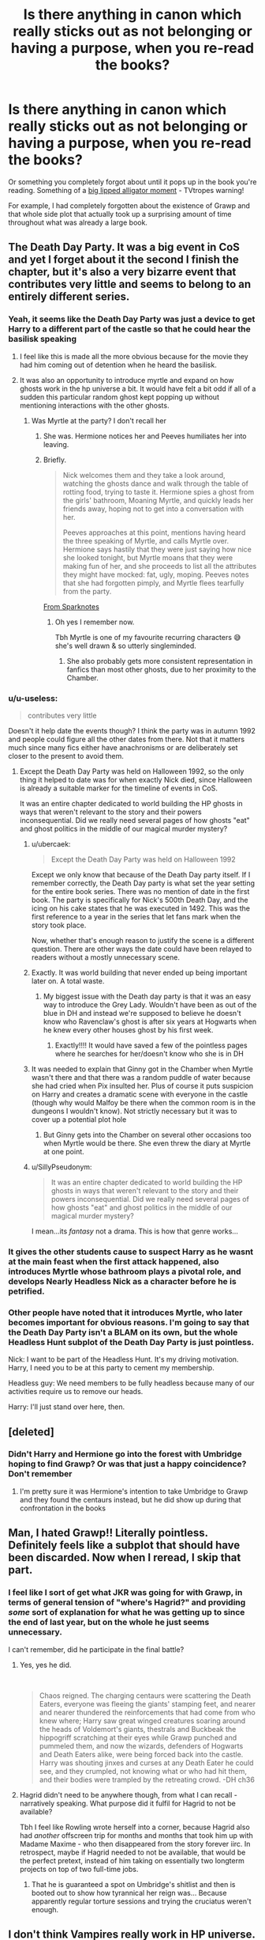 #+TITLE: Is there anything in canon which really sticks out as not belonging or having a purpose, when you re-read the books?

* Is there anything in canon which really sticks out as not belonging or having a purpose, when you re-read the books?
:PROPERTIES:
:Author: 360Saturn
:Score: 200
:DateUnix: 1604286815.0
:DateShort: 2020-Nov-02
:FlairText: Discussion
:END:
Or something you completely forgot about until it pops up in the book you're reading. Something of a [[https://tvtropes.org/pmwiki/pmwiki.php/Main/BigLippedAlligatorMoment][big lipped alligator moment]] - TVtropes warning!

For example, I had completely forgotten about the existence of Grawp and that whole side plot that actually took up a surprising amount of time throughout what was already a large book.


** The Death Day Party. It was a big event in CoS and yet I forget about it the second I finish the chapter, but it's also a very bizarre event that contributes very little and seems to belong to an entirely different series.
:PROPERTIES:
:Author: DasHokeyPokey
:Score: 216
:DateUnix: 1604301547.0
:DateShort: 2020-Nov-02
:END:

*** Yeah, it seems like the Death Day Party was just a device to get Harry to a different part of the castle so that he could hear the basilisk speaking
:PROPERTIES:
:Author: A2groundhog
:Score: 142
:DateUnix: 1604304373.0
:DateShort: 2020-Nov-02
:END:

**** I feel like this is made all the more obvious because for the movie they had him coming out of detention when he heard the basilisk.
:PROPERTIES:
:Author: Raesong
:Score: 98
:DateUnix: 1604309280.0
:DateShort: 2020-Nov-02
:END:


**** It was also an opportunity to introduce myrtle and expand on how ghosts work in the hp universe a bit. It would have felt a bit odd if all of a sudden this particular random ghost kept popping up without mentioning interactions with the other ghosts.
:PROPERTIES:
:Author: Trythenewpage
:Score: 72
:DateUnix: 1604321698.0
:DateShort: 2020-Nov-02
:END:

***** Was Myrtle at the party? I don't recall her
:PROPERTIES:
:Author: 360Saturn
:Score: 21
:DateUnix: 1604323913.0
:DateShort: 2020-Nov-02
:END:

****** She was. Hermione notices her and Peeves humiliates her into leaving.
:PROPERTIES:
:Author: ParanoidDrone
:Score: 43
:DateUnix: 1604324784.0
:DateShort: 2020-Nov-02
:END:


****** Briefly.

#+begin_quote
  Nick welcomes them and they take a look around, watching the ghosts dance and walk through the table of rotting food, trying to taste it. Hermione spies a ghost from the girls' bathroom, Moaning Myrtle, and quickly leads her friends away, hoping not to get into a conversation with her.

  Peeves approaches at this point, mentions having heard the three speaking of Myrtle, and calls Myrtle over. Hermione says hastily that they were just saying how nice she looked tonight, but Myrtle moans that they were making fun of her, and she proceeds to list all the attributes they might have mocked: fat, ugly, moping. Peeves notes that she had forgotten pimply, and Myrtle flees tearfully from the party. 
#+end_quote

[[https://www.sparknotes.com/lit/potter2/section8/][From Sparknotes]]
:PROPERTIES:
:Author: Trythenewpage
:Score: 25
:DateUnix: 1604324912.0
:DateShort: 2020-Nov-02
:END:

******* Oh yes I remember now.

Tbh Myrtle is one of my favourite recurring characters 😅 she's well drawn & so utterly singleminded.
:PROPERTIES:
:Author: 360Saturn
:Score: 13
:DateUnix: 1604325074.0
:DateShort: 2020-Nov-02
:END:

******** She also probably gets more consistent representation in fanfics than most other ghosts, due to her proximity to the Chamber.
:PROPERTIES:
:Author: sephlington
:Score: 1
:DateUnix: 1604768466.0
:DateShort: 2020-Nov-07
:END:


*** u/u-useless:
#+begin_quote
  contributes very little
#+end_quote

Doesn't it help date the events though? I think the party was in autumn 1992 and people could figure all the other dates from there. Not that it matters much since many fics either have anachronisms or are deliberately set closer to the present to avoid them.
:PROPERTIES:
:Author: u-useless
:Score: 27
:DateUnix: 1604314420.0
:DateShort: 2020-Nov-02
:END:

**** Except the Death Day Party was held on Halloween 1992, so the only thing it helped to date was for when exactly Nick died, since Halloween is already a suitable marker for the timeline of events in CoS.

It was an entire chapter dedicated to world building the HP ghosts in ways that weren't relevant to the story and their powers inconsequential. Did we really need several pages of how ghosts "eat" and ghost politics in the middle of our magical murder mystery?
:PROPERTIES:
:Author: DasHokeyPokey
:Score: 36
:DateUnix: 1604315634.0
:DateShort: 2020-Nov-02
:END:

***** u/ubercaek:
#+begin_quote
  Except the Death Day Party was held on Halloween 1992
#+end_quote

Except we only know that because of the Death Day party itself. If I remember correctly, the Death Day party is what set the year setting for the entire book series. There was no mention of date in the first book. The party is specifically for Nick's 500th Death Day, and the icing on his cake states that he was executed in 1492. This was the first reference to a year in the series that let fans mark when the story took place.

Now, whether that's enough reason to justify the scene is a different question. There are other ways the date could have been relayed to readers without a mostly unnecessary scene.
:PROPERTIES:
:Author: ubercaek
:Score: 18
:DateUnix: 1604326238.0
:DateShort: 2020-Nov-02
:END:


***** Exactly. It was world building that never ended up being important later on. A total waste.
:PROPERTIES:
:Author: writeronthemoon
:Score: 8
:DateUnix: 1604325493.0
:DateShort: 2020-Nov-02
:END:

****** My biggest issue with the Death day party is that it was an easy way to introduce the Grey Lady. Wouldn't have been as out of the blue in DH and instead we're supposed to believe he doesn't know who Ravenclaw's ghost is after six years at Hogwarts when he knew every other houses ghost by his first week.
:PROPERTIES:
:Author: RossoOro
:Score: 21
:DateUnix: 1604328299.0
:DateShort: 2020-Nov-02
:END:

******* Exactly!!!! It would have saved a few of the pointless pages where he searches for her/doesn't know who she is in DH
:PROPERTIES:
:Author: writeronthemoon
:Score: 4
:DateUnix: 1604334256.0
:DateShort: 2020-Nov-02
:END:


***** It was needed to explain that Ginny got in the Chamber when Myrtle wasn't there and that there was a random puddle of water because she had cried when Pix insulted her. Plus of course it puts suspicion on Harry and creates a dramatic scene with everyone in the castle (though why would Malfoy be there when the common room is in the dungeons I wouldn't know). Not strictly necessary but it was to cover up a potential plot hole
:PROPERTIES:
:Author: RossoOro
:Score: 21
:DateUnix: 1604317902.0
:DateShort: 2020-Nov-02
:END:

****** But Ginny gets into the Chamber on several other occasions too when Myrtle would be there. She even threw the diary at Myrtle at one point.
:PROPERTIES:
:Author: MissEvers
:Score: 11
:DateUnix: 1604323221.0
:DateShort: 2020-Nov-02
:END:


***** u/SillyPseudonym:
#+begin_quote
  It was an entire chapter dedicated to world building the HP ghosts in ways that weren't relevant to the story and their powers inconsequential. Did we really need several pages of how ghosts "eat" and ghost politics in the middle of our magical murder mystery?
#+end_quote

I mean...its /fantasy/ not a drama. This is how that genre works...
:PROPERTIES:
:Author: SillyPseudonym
:Score: 10
:DateUnix: 1604326991.0
:DateShort: 2020-Nov-02
:END:


*** It gives the other students cause to suspect Harry as he wasnt at the main feast when the first attack happened, also introduces Myrtle whose bathroom plays a pivotal role, and develops Nearly Headless Nick as a character before he is petrified.
:PROPERTIES:
:Author: geek_of_nature
:Score: 21
:DateUnix: 1604319171.0
:DateShort: 2020-Nov-02
:END:


*** Other people have noted that it introduces Myrtle, who later becomes important for obvious reasons. I'm going to say that the Death Day Party isn't a BLAM on its own, but the whole Headless Hunt subplot of the Death Day Party is just pointless.

Nick: I want to be part of the Headless Hunt. It's my driving motivation. Harry, I need you to be at this party to cement my membership.

Headless guy: We need members to be fully headless because many of our activities require us to remove our heads.

Harry: I'll just stand over here, then.
:PROPERTIES:
:Author: ForwardDiscussion
:Score: 8
:DateUnix: 1604330695.0
:DateShort: 2020-Nov-02
:END:


** [deleted]
:PROPERTIES:
:Score: 118
:DateUnix: 1604287339.0
:DateShort: 2020-Nov-02
:END:

*** Didn't Harry and Hermione go into the forest with Umbridge hoping to find Grawp? Or was that just a happy coincidence? Don't remember
:PROPERTIES:
:Author: Opening_Disaster6997
:Score: 4
:DateUnix: 1604367158.0
:DateShort: 2020-Nov-03
:END:

**** I'm pretty sure it was Hermione's intention to take Umbridge to Grawp and they found the centaurs instead, but he did show up during that confrontation in the books
:PROPERTIES:
:Author: dancortens
:Score: 2
:DateUnix: 1604385705.0
:DateShort: 2020-Nov-03
:END:


** Man, I hated Grawp!! Literally pointless. Definitely feels like a subplot that should have been discarded. Now when I reread, I skip that part.
:PROPERTIES:
:Author: writeronthemoon
:Score: 50
:DateUnix: 1604325418.0
:DateShort: 2020-Nov-02
:END:

*** I feel like I sort of get what JKR was going for with Grawp, in terms of general tension of "where's Hagrid?" and providing /some/ sort of explanation for what he was getting up to since the end of last year, but on the whole he just seems unnecessary.

I can't remember, did he participate in the final battle?
:PROPERTIES:
:Author: ParanoidDrone
:Score: 16
:DateUnix: 1604335239.0
:DateShort: 2020-Nov-02
:END:

**** Yes, yes he did.

​

#+begin_quote
  Chaos reigned. The charging centaurs were scattering the Death Eaters, everyone was fleeing the giants' stamping feet, and nearer and nearer thundered the reinforcements that had come from who knew where; Harry saw great winged creatures soaring around the heads of Voldemort's giants, thestrals and Buckbeak the hippogriff scratching at their eyes while Grawp punched and pummeled them, and now the wizards, defenders of Hogwarts and Death Eaters alike, were being forced back into the castle. Harry was shouting jinxes and curses at any Death Eater he could see, and they crumpled, not knowing what or who had hit them, and their bodies were trampled by the retreating crowd. -DH ch36
#+end_quote
:PROPERTIES:
:Author: Nyanmaru_San
:Score: 10
:DateUnix: 1604337070.0
:DateShort: 2020-Nov-02
:END:


**** Hagrid didn't need to be anywhere though, from what I can recall - narratively speaking. What purpose did it fulfil for Hagrid to not be available?

Tbh I feel like Rowling wrote herself into a corner, because Hagrid also had /another/ offscreen trip for months and months that took him up with Madame Maxime - who then disappeared from the story forever iirc. In retrospect, maybe if Hagrid needed to not be available, that would be the perfect pretext, instead of him taking on essentially two longterm projects on top of two full-time jobs.
:PROPERTIES:
:Author: 360Saturn
:Score: 3
:DateUnix: 1604355495.0
:DateShort: 2020-Nov-03
:END:

***** That he is guaranteed a spot on Umbridge's shitlist and then is booted out to show how tyrannical her reign was... Because apparently regular torture sessions and trying the cruciatus weren't enough.
:PROPERTIES:
:Author: Hellstrike
:Score: 5
:DateUnix: 1604363195.0
:DateShort: 2020-Nov-03
:END:


** I don't think Vampires really work in HP universe.
:PROPERTIES:
:Author: usernamesaretaken3
:Score: 73
:DateUnix: 1604313765.0
:DateShort: 2020-Nov-02
:END:

*** Why not?
:PROPERTIES:
:Author: MissEvers
:Score: 13
:DateUnix: 1604323275.0
:DateShort: 2020-Nov-02
:END:

**** For me it might be because it wasn't really explored in the books from what I remember. I don't think she explained the predator/prey relationship that vampires have, or how it's nuanced in the HP universe.

That being said, I think she could make it work if she really wanted to. She's made other gimmicky monsters work well, but we don't see it as much as we've seen werewolves and giants.

However, the wiki says that Rowling abstained from adding more about them because she didn't think she could add anything new, and she wanted to focus on British folklore rather than Eastern European.
:PROPERTIES:
:Author: TheLizardLord
:Score: 12
:DateUnix: 1604339906.0
:DateShort: 2020-Nov-02
:END:

***** I don't get this obsession with making all kinds of magical creatures elaborate rather than monstrous. Fanon ruins werewolves that way, when they become a social justice issue rather than the manifestation of primal fear and something which wipes out entire villages and plunders graveyards to feast on the recently buried.

HP could use a bit more diversity when it comes to opponents, there's little variety between Voldemort, Death Eaters and dementors. Vampires could be inhumanly fast and, since they are undead, immune to the killing curse. It's easy to make them an actual challenge to a wizard, and IMO that's much better than a Twilight reskin.
:PROPERTIES:
:Author: Hellstrike
:Score: 10
:DateUnix: 1604362820.0
:DateShort: 2020-Nov-03
:END:

****** To clarify, by nuanced I meant more like enriched in one way or another so the audience isn't reading the same thing over and over. She said she wanted to leave vampires out of the story because she didn't think she could add anything that hasn't been done before. Which I'm okay with because she did so much world building other than that.

I felt she had good diversity in opponents. Fluffy the three headed dog, the giant spiders, the basilisk, the literal ghost journal, merpeople, the riddle-giving Sphinx, boggarts, the Inferi, goblins, dragons, and sometimes even house elves.

On top of that, she gave us a million red herrings throughout the story that act like an opponent without actually being Voldemort.

Harry also faced social opposition, ie. Draco Malfoy, Rita Skeeter, and “Potter Stinks” badges.

I'd argue that the Ministry acted as an opponent as well, with their corruption and how often they were in opposition to Harry.

So could she have made vampires work? Probably. But she had so many other things going on that if she wasn't passionate about it then it's good she left them out. Vampires were just a random quirky thing she tossed in sometimes. As an effect, it felt like she was hinting at more than she ended up giving. This is why they stuck out to me.
:PROPERTIES:
:Author: TheLizardLord
:Score: 5
:DateUnix: 1604369593.0
:DateShort: 2020-Nov-03
:END:


****** They're a social justice issue in *canon*.

HP werewolves are 1990's AIDS patient analogues, nothing more. They're regular people who are discriminated against and viewed as inherently dangerous due to a disease they had no say in contracting.
:PROPERTIES:
:Author: datcatburd
:Score: 1
:DateUnix: 1605164666.0
:DateShort: 2020-Nov-12
:END:

******* They are a truly horrible analogue then since without fail they are dangerous monsters who cannot control themselves (including Lupin as seen in PoA). And other than Lupin, they collectively join magical Hitler to serve as his butchers. They are living biological weapons who go hunting for civilians...

If you want to say that's an AIDS analogue or analogous for the areas which are hit heavily by that disease, that's up to you, but I have a higher opinion of people who suffer from that disease.
:PROPERTIES:
:Author: Hellstrike
:Score: 1
:DateUnix: 1605222390.0
:DateShort: 2020-Nov-13
:END:

******** I have a higher opinion as well, but that fits *exactly* with the late 80's/early 90's view of AIDS victims as predatory gay men.
:PROPERTIES:
:Author: datcatburd
:Score: 1
:DateUnix: 1605241518.0
:DateShort: 2020-Nov-13
:END:


** While its a minor one in the grand scheme of things and potentially even just a joke from him. In the first chapter of Philosephers Stone Dumbledore remarks in response to Minerva's question about removing Harry's scar.

​

#+begin_quote
  “Even if I could, I wouldn't. Scars can come in handy. I have one myself above my left knee that is a perfect map of the London Underground." - Chapter 1, /The Boy Who Lived/.
#+end_quote

It just seems bizarre every time I see it or think about it. Why does he have a scar of the london underground? and why would he even find it useful with all the infinite ways he can get around without it?
:PROPERTIES:
:Author: RavenclawsSeeker
:Score: 20
:DateUnix: 1604333224.0
:DateShort: 2020-Nov-02
:END:

*** I think Dumbledore is a canon weirdo. JK was probably trying to establish his eccentricity

The first couple books were so gentle. It's a non-answer since Dumbledore doesn't want to answer the real reason and Harry's connection to Voldemort, I would think
:PROPERTIES:
:Author: flowerdough
:Score: 30
:DateUnix: 1604333705.0
:DateShort: 2020-Nov-02
:END:

**** You are probably right. It does seem like the kind of theing Dumbledore might just throw out there to change the focus of the subject.
:PROPERTIES:
:Author: RavenclawsSeeker
:Score: 5
:DateUnix: 1604335468.0
:DateShort: 2020-Nov-02
:END:


*** That is my favorite Dumbledore quote.
:PROPERTIES:
:Author: hiddendoorstepadept
:Score: 7
:DateUnix: 1604341242.0
:DateShort: 2020-Nov-02
:END:


** The Philosopher's Stone and the Flamels. The entire idea of immortal people who were so skilled at magic that they achieved what was previously thought impossible, made me think that Harry would develop an interest in it. Nicolas Flamel just /died/ before we ever met him, there was a huge opportunity to observe somebody who has lived centuries and seen the world change drastically, but such a cool concept went away as soon as they destroyed the stone.
:PROPERTIES:
:Author: Thiraeth
:Score: 57
:DateUnix: 1604316227.0
:DateShort: 2020-Nov-02
:END:

*** I've always thought this, and am always disappointed when I search for fics with flamel in them.
:PROPERTIES:
:Author: frostking104
:Score: 2
:DateUnix: 1604654530.0
:DateShort: 2020-Nov-06
:END:


** [deleted]
:PROPERTIES:
:Score: 46
:DateUnix: 1604310483.0
:DateShort: 2020-Nov-02
:END:

*** u/jazzjazzmine:
#+begin_quote
  The purpose of Mundungus Fletcher.
#+end_quote

I thought he was interesting enough by himself to justify his place over another random good guy. He was the only 'worldbuilding' Rowling ever bothered to do for the seedy side of wizarding britain.

I do wonder why it never came up again that Dumbledore seemed to have pressed him into the order and why they insisted on including him even after Dumbledore's death and after it was abundantly clear that Mundungus was neither reliable nor willing.
:PROPERTIES:
:Author: jazzjazzmine
:Score: 20
:DateUnix: 1604318447.0
:DateShort: 2020-Nov-02
:END:

**** He's the reason Harry and Durley were attacked by the Dementors (as he was unreliable and left his post, leaving Harry without a watch). And as he stole the locket from Grimmauld Place, he serves as the catalyst for Umbridge possessing the lockey and the plot of the trio breaking into the Ministry in DH.

I would love to know what Dumbledore had done to make Mundungus loyal to him. Presumably getting him out of a sticky situation to do with stolen goods.
:PROPERTIES:
:Author: Ballybrol
:Score: 8
:DateUnix: 1604321348.0
:DateShort: 2020-Nov-02
:END:

***** It was mid-August, Harry was under supervision and he clearly had no idea who Umbridge was (from DH). He thought that since Voldemort was keeping quiet, he would make no attempt on Harry. It's as simple as that. And, by 'that', I'm not excusing Dung for being a piece of shit in general.
:PROPERTIES:
:Author: I_love_DPs
:Score: 2
:DateUnix: 1604326499.0
:DateShort: 2020-Nov-02
:END:

****** Oh, not arguing that at all. Meant more for a writing standpoint, JKR needed someone who was dodgy and unreliable to move these plot lines alone. No one else in the order would have abandoned their post and left Harry vulnerable. And (hopefully) no one else would have ransacked the headquarters after Siruis died.
:PROPERTIES:
:Author: Ballybrol
:Score: 3
:DateUnix: 1604326773.0
:DateShort: 2020-Nov-02
:END:

******* I am not saying that Dung was not scum, I was just saying he was not evil. Even in the example with ransacking Grimauld Place... he just took stuff that people threw away (Sirius was not very fond of his family or Kreacher so he might as well had given his blessing).
:PROPERTIES:
:Author: I_love_DPs
:Score: 1
:DateUnix: 1604337862.0
:DateShort: 2020-Nov-02
:END:


*** u/mschuster91:
#+begin_quote
  Not even a mention in book seven when the trio infiltrated the Ministry itself. Hell, I don't think anyone was actually shown to be using shielded clothing at all.
#+end_quote

Said shielded clothing was supposed to be only useful against minor curses, doesn't make much sense when facing hardcore inner circle Death Eaters.

#+begin_quote
  I mean, if you look at the logic behind it, what if some Hogwarts students, or anyone, just so happened to have brother cores?
#+end_quote

Brother core wands are said to be extremely rare, with Fawkes only having given two feathers at all. Additionally, even if other wand cores have more potential to encounter a "brother"... it's extremely rare that they end up in a duel against each other. Dumbledore and Ollivander, possibly the most knowledgeable people in Wizarding Britain, could only speculate what happened on the graveyard.

#+begin_quote
  Er, what exactly did [Mundungus] do for the good, considering how much more we saw of him compared to, say, some of the other Order members such as Hestia Jones, Emmeline Vance, etc.?
#+end_quote

He's an eye and an ear in the "underground". Having worked at shoddy bars myself as a glorified beer dealer, the amount of information you can gather by simply being around shady people is interesting: what's the status regarding local crime gangs, what are the police doing, is anyone bragging about some shit they did, is there a new supply of drugs on the streets/has a good supply vanished... with the Order, they're likely to be interested in stuff such as dark artifacts being sought or sold or rumors about people vanishing.

#+begin_quote
  8: Time-Turners.
#+end_quote

Isn't it canon that these were destroyed in the Ministry battle by being in an infinite time loop?
:PROPERTIES:
:Author: mschuster91
:Score: 5
:DateUnix: 1604322970.0
:DateShort: 2020-Nov-02
:END:


*** If we take the whole "freely given blood is important" thing seriously, which isn't much of a stretch considering we've seen the other type of blood used before in the resurrection ritual, the blood tithe thing makes total sense. It's not about blocking access or injuring someone, it's that you now have freely given blood from whoever just broke into your place. Who knows what sort of crap you could get up to with that.
:PROPERTIES:
:Author: Brucaboy
:Score: 1
:DateUnix: 1604319652.0
:DateShort: 2020-Nov-02
:END:


*** omg voldemort and vanilla i love it!
:PROPERTIES:
:Author: lochanask
:Score: 1
:DateUnix: 1604322208.0
:DateShort: 2020-Nov-02
:END:


** The Knight Bus, between apparition, the floo network and portkeys it seems like a giant risk to the statute of secrecy.
:PROPERTIES:
:Author: timthomas299
:Score: 40
:DateUnix: 1604316133.0
:DateShort: 2020-Nov-02
:END:

*** Pointless high risk chaotic nonsense is a big part the wizarding worlds charm imo, and each book tries to introduce harry/the reader to it in different ways. The knight bus is a fun way to show how muggle technology gets interpreted by magic; Night is Knight, there's a shrunken head for a mirror dangle, there's whole ass chandeliers and beds. All of it works to endear us the wacky world of magic. (or it did for me at least.)
:PROPERTIES:
:Author: spare_eye
:Score: 57
:DateUnix: 1604319230.0
:DateShort: 2020-Nov-02
:END:

**** Yeah, if you've ever seen a steam engine depart a station, you'd know that even if the train is invisible (nevermind how that'd mess with routing), a cloud of steam randomly appearing would be very noticeable. Especially since it appears to appear out of thin air on a path following a railway track.
:PROPERTIES:
:Author: Hellstrike
:Score: 2
:DateUnix: 1604363315.0
:DateShort: 2020-Nov-03
:END:


*** In addition to what spare_eye said, the Knight Bus was created /for/ people like Harry, Hermione and young Snape, TMR, and Lily. It's purpose was to help stranded witches and wizards, which includes underage, muggle-raised people.
:PROPERTIES:
:Author: Ash_Lestrange
:Score: 38
:DateUnix: 1604328304.0
:DateShort: 2020-Nov-02
:END:


*** As far as the knight bus goes, I assumed it is for people who suck at apparition. You need a license to use apparition, so we can assume that some people never pass the test. It's also dangerous to use it, ie:splinching. You wouldn't want to apparate when you weren't feeling well, drunk, hung over, etc. It's also something you can only do if you are going somewhere you've been before, and you know you won't be seen just appearing out of nowhere. The knight bus is almost certainly charmed to be invisible to muggles, we can assume that because it goes through all kinds of muggles areas and is never noticed. The floo network will only take you to magical locations that are hooked up to a floo and have their grates open to travel. Floo powder is implied to be expensive. The knight bus makes perfect sense if you think of it like a muggle bus. It's there for the most vulnerable, yes kids, also the elderly, the poor, and people who don't have other options for whatever reason. It's one of the few ways wizard society seems to provide a service to the needy.
:PROPERTIES:
:Author: morelikecrappydisco
:Score: 25
:DateUnix: 1604330414.0
:DateShort: 2020-Nov-02
:END:

**** I feel a lot of criticism for the knight bus exists from people who grew up in areas where using public transportation is not the default method of travel.
:PROPERTIES:
:Author: radiofreiengels
:Score: 12
:DateUnix: 1604343282.0
:DateShort: 2020-Nov-02
:END:


*** Wizards don't give a shit about the Statute of Secrecy. They care that they're not discovered by muggles, but individually, they're irresponsible. That's why Mr. Weasley's department exists, and why the wizards have to send Obliviators everywhere even when they're perfectly capable of being discrete enough to not be noticed in the first place. These are the people who partied in the streets in broad daylight wearing robes and hats when Harry defeated Voldemort, and held the Quidditch World Cup by squatting on some random field somewhere and Obliviating any muggle that came close.
:PROPERTIES:
:Author: Robert_Barlow
:Score: 10
:DateUnix: 1604334872.0
:DateShort: 2020-Nov-02
:END:


** Not counting the Fantastic Beasts movies and Cursed Child, for which both answers would be "nearly all of it":

- Book 1: Quirrell trying to kill Harry during the Quidditch game sticks out as slightly out-of-character to me. Why did he do it? Why not just wait it out and stay beneath suspicion?
- Book 2: The Valentine. It's a short scene that serves no real purpose that I can think of.
- Book 3 and onwards: Any Divination classes past Trelawney's second prophecy.
- Book 4: The SPEW subplot. It does showcase one of Hermione's character flaws, but it never really gets the resolution it needs - and in my opinion it happens too late in the overall story. What I'd have liked to see is the SPEW thing happening in Year 2 as a subplot, with some form of resolution happening when Harry frees Dobby.
- Book 5: Agree with Grawp. Took up a lot of the book for not really having a long-term point.
- Book 6: Nothing really sticks out to me here.
- Book 7: There's a lot of them. Peter Pettigrew's death scene was an anti-climax for how much that life-debt was hyped up. Ron opening the Chamber of Secrets by imitating Parseltongue, which felt like an ass-pull in order to not need Harry for the basilisk-fang collecting. Half of the camping trip and loads of Dumbledore backstory that doesn't really have much bearing on the plot. Albus Severus Potter.
:PROPERTIES:
:Author: PsiGuy60
:Score: 27
:DateUnix: 1604326184.0
:DateShort: 2020-Nov-02
:END:

*** u/TheLetterJ0:
#+begin_quote

  - Book 1: Quirrell trying to kill Harry during the Quidditch game sticks out as slightly out-of-character to me. Why did he do it? Why not just wait it out and stay beneath suspicion?
#+end_quote

I think that scene stands out more for the way jinxes work in it, which is completely unlike any other spell anywhere in the series.
:PROPERTIES:
:Author: TheLetterJ0
:Score: 22
:DateUnix: 1604330717.0
:DateShort: 2020-Nov-02
:END:


*** - It was a rare moment where Harry was almost completely unprotected. I don't think it it's ooc at all that Voldemort took advantage of the opportunity

- If I'm not mistaken, it leads to Harry rushing from the room and dropping the diary in front of Ginny. She needed to retrieve it in order to progress the plot.

- There aren't that many, but of those I remember: Harry has a dream of Voldemort in one of them, which plays a major part in the OotP slander. JKR also uses Trelawney to nod at the horcrux.

- SPEW/the entire HG, house elves subplot's overall purpose was reacquainting Harry and Dobby for the Gillyweed and the RoR. I do agree there were better ways to get that done, though. Mainly F/G, SB, or the map.
:PROPERTIES:
:Author: Ash_Lestrange
:Score: 12
:DateUnix: 1604327904.0
:DateShort: 2020-Nov-02
:END:

**** u/ForwardDiscussion:
#+begin_quote
  If I'm not mistaken, it leads to Harry rushing from the room and dropping the diary in front of Ginny. She needed to retrieve it in order to progress the plot.
#+end_quote

It also more explicitly establishes Ginny as a romantic interest for Harry, which might have sailed over the heads of younger children reading (and/or Harmony shippers).

#+begin_quote
  SPEW/the entire HG, house elves subplot's overall purpose was reacquainting Harry and Dobby for the Gillyweed and the RoR. I do agree there were better ways to get that done, though. Mainly F/G, SB, or the map.
#+end_quote

I also think that it was meant to show why hanging out with Hermione without Ron wasn't as fun for Harry.
:PROPERTIES:
:Author: ForwardDiscussion
:Score: 11
:DateUnix: 1604330983.0
:DateShort: 2020-Nov-02
:END:


**** The simplest solution for the Gillyweed was Barty Jr's plan /in story/ (which was also used in the movie) of having Neville give it to Harry.

Come to think of it, the movies gave Neville the part of finding the RoR too, although Fred and George would have been a better fit.
:PROPERTIES:
:Author: TheWhiteSquirrel
:Score: 7
:DateUnix: 1604330507.0
:DateShort: 2020-Nov-02
:END:

***** u/Ash_Lestrange:
#+begin_quote
  The simplest solution for the Gillyweed was Barty Jr's plan in story (which was also used in the movie) of having Neville give it to Harry.
#+end_quote

Yes, but why would GoF Harry ask Neville for anything? BCJ recognized this flaw in his plan, which is why he spoke of Harry and Gillyweed to McGonagall in front of Dobby.

#+begin_quote
  the movies gave Neville the part of finding the RoR too
#+end_quote

And it made no sense lol.
:PROPERTIES:
:Author: Ash_Lestrange
:Score: 10
:DateUnix: 1604330932.0
:DateShort: 2020-Nov-02
:END:


** I haven't eaten in nearly 400 years - Nearly headless Nick

14 months later "500th deathday"

Did someone A.K. a cake for his 100th?
:PROPERTIES:
:Author: ThatsMRfatguy
:Score: 9
:DateUnix: 1604335523.0
:DateShort: 2020-Nov-02
:END:

*** Explains why it's been 400 years. Who can muster up that much hatred for a cake?
:PROPERTIES:
:Author: VirulentVoid
:Score: 9
:DateUnix: 1604337230.0
:DateShort: 2020-Nov-02
:END:


** Honestly, most things in each book are completely redundant. Did the whole "House Competition" thing or really even the houses themselves ever actually amount to anything but window dressing?
:PROPERTIES:
:Author: Apache287
:Score: 6
:DateUnix: 1604353230.0
:DateShort: 2020-Nov-03
:END:

*** They're just there to easily tag characters as protagonists, antagonists, or background fluff.
:PROPERTIES:
:Author: datcatburd
:Score: 2
:DateUnix: 1605164869.0
:DateShort: 2020-Nov-12
:END:


** Quirrel and Snape apparently using Wandless Magic in Book 1, which then never reappear in later books.

The Ministry of Magic Cars and their purpose in a world of Knight Bus's, Portkeys, Floo's and Apparition

Harry's Accidental Magic which appeared very similar to abilities we saw later as 'Inherent' or 'long learned'
:PROPERTIES:
:Author: KidCoheed
:Score: 7
:DateUnix: 1604360921.0
:DateShort: 2020-Nov-03
:END:


** The Deathly Hallows. They're utterly pointless and it and the camping trip took up too much of the Deathly Hallows.
:PROPERTIES:
:Score: 43
:DateUnix: 1604304102.0
:DateShort: 2020-Nov-02
:END:

*** Idk I kind of like the deathly hallows, I just wish they had been introduced earlier
:PROPERTIES:
:Author: MaelstromRH
:Score: 54
:DateUnix: 1604310345.0
:DateShort: 2020-Nov-02
:END:

**** Me too. But it would be nice if they had actual purpose. Instead they are just a wannabe plotdevice without any real bearing on the plot.
:PROPERTIES:
:Author: RexCaldoran
:Score: 32
:DateUnix: 1604316438.0
:DateShort: 2020-Nov-02
:END:

***** Maybe by book 7 Rowling saw how big the franchise had become and knew there'd be space to write more stories, and the deathly hallows are just there to tease Dumbledore's backstory and give us prequels in the form of FB
:PROPERTIES:
:Author: SoundsOfTheWild
:Score: 10
:DateUnix: 1604322264.0
:DateShort: 2020-Nov-02
:END:

****** Maybe... Or maybe she planned at some point to actually write the Needle the Bard fairy tales to publish them. Kinda like the quidditch and the magical creatures book that they published.
:PROPERTIES:
:Author: RexCaldoran
:Score: 12
:DateUnix: 1604323073.0
:DateShort: 2020-Nov-02
:END:

******* Am I being wooshed?
:PROPERTIES:
:Author: Hookton
:Score: 6
:DateUnix: 1604324950.0
:DateShort: 2020-Nov-02
:END:

******** Why would you?
:PROPERTIES:
:Author: VulpineKitsune
:Score: 1
:DateUnix: 1604351330.0
:DateShort: 2020-Nov-03
:END:

********* Because she did publish the tales of beedle the bard and I'm not sure if this person's joking and I'm being dumb.
:PROPERTIES:
:Author: Hookton
:Score: 6
:DateUnix: 1604354328.0
:DateShort: 2020-Nov-03
:END:


**** I don't like the hallows, and a good bit of it is because they reinterpret a lot of the nature of magical artifacts while not getting nearly enough explanation. They also seem like a huge retcon in many ways.

Horcruxes were explicitly introduced late, but the concepts and some of the rules governing them were implicitly introduced in Chamber of Secrets, which made their introduction in Half Blood Prince to be relatively smooth. The reader could easily feel, 'oh yeah that all makes perfect sense.'

Whereas with the Hallows, they weren't even implicitly introduced, so they were a huge smack upside the face to the reader when they were introduced almost halfway through the last book in the series. Especially because they ended up being a huge plot device that in many ways decided the end of the series.

The Hallows are not a terrible idea, and there are ways they can fit into canon, but the way they were handled felt like they were shoved-in last minute for plot reasons and the necessary changes they brought to the readers' understanding of magic never got a chance to settle before the series ended.
:PROPERTIES:
:Author: LittleDinghy
:Score: 26
:DateUnix: 1604328848.0
:DateShort: 2020-Nov-02
:END:

***** I feel like we do have to give the Hallows /some/ credit in that they all made an appearance at some point or another before the reveal that they were, in fact, Hallows. Harry's cloak and Dumbledore's wand, of course, have been there since the first book, and we saw Gaunt's ring (or the stone in it, same difference) in book 6, I think.

Also, I can't remember for sure, but I feel like it was mentioned somewhere in the books that the magic in an invisibility cloak tends to wear off after a while, whereas Harry's is literally an heirloom, which would have been a hint that there was something special about it.
:PROPERTIES:
:Author: ParanoidDrone
:Score: 11
:DateUnix: 1604335626.0
:DateShort: 2020-Nov-02
:END:

****** In OotP I think there was an indirect reference to Harry's invisibility cloak being unusual, and Dumbledore made an offhand indirect reference to the Gaunt ring being special in one line in HBP, but there was no hint of Dumbledore's wand being anything special at all.

But there was no indication that Harry's cloak would be somehow more special than say, Godric Gryffindor's sword, which was another very powerful magical artifact. Or the Sorting Hat.
:PROPERTIES:
:Author: LittleDinghy
:Score: 9
:DateUnix: 1604336742.0
:DateShort: 2020-Nov-02
:END:

******* Especially because Harry's cloak doesn't help him hide from Dumbledore or Moody, which is fine if it's just a really neat cloak, but a bit lame when it's supposed to be One of the Deathly Hallows!!!1!!one!!
:PROPERTIES:
:Author: robobreasts
:Score: 11
:DateUnix: 1604341084.0
:DateShort: 2020-Nov-02
:END:


****** I'm pretty sure that the Fantastic Beasts book mentioned that invisibility cloaks made out of demiguise hair wear off, but I don't recall any mention in the main books before Deathly Hallows. I could be wrong though.
:PROPERTIES:
:Author: TheLetterJ0
:Score: 2
:DateUnix: 1604364006.0
:DateShort: 2020-Nov-03
:END:


*** I like the idea of the deathly hallows but yeah they should have been introduced earlier and the whole sub plot confuses me. Like I know Harry got the invisibility cloak in the first book,, but idk maybe if molly told the kids and Harry the deathly hallows story earlier on in the first few books and Harry dismissed it only for it to turn up later - that would have been cool.

The powers of the tool imho are very poorly expressed. Fanfiction gives the whole thing so much more credibility. Like I mentioned in an older post some time ago, it's quite sad that the powers of the cloak were not expanded upwards upon. Its said to be able to shield you from death, which could be interesting in practice. The only unique attributes of the cloak is that it can't be summoned and it doesn't fade, which seems very underwhelming for a famous, revered and powerful artifact :/
:PROPERTIES:
:Author: browtfiwasboredokai
:Score: 9
:DateUnix: 1604332725.0
:DateShort: 2020-Nov-02
:END:

**** or like in the third book hermione could have had to do an essay on muggle fairy tales vs wizarding fairy tales for muggle studies and it could have naturally come up there with Ron knowing about the deathly hallows and hermione about a similar aesop fable
:PROPERTIES:
:Author: capitolsara
:Score: 4
:DateUnix: 1604345346.0
:DateShort: 2020-Nov-02
:END:


*** Totally with you on the stupid camping! It took up waaaaaay too much time that could have been spent on...idk, maybe THE battle for wizarding Britain?
:PROPERTIES:
:Author: writeronthemoon
:Score: 9
:DateUnix: 1604325748.0
:DateShort: 2020-Nov-02
:END:

**** And it makes no sense. The trio could just walk into a tesco in Leeds or Belfast. There are considerably more food stores in the UK than magical people, nevermind Voldemort's minions. They might keep an eye on London, but what are the odds that Death Eaters are watching a random place in Northern Ireland?

And it's not only food either. They could quite easily rent some place (magic makes acquiring money easy) and use the Fidelius on it rather than use some enchanted tent.
:PROPERTIES:
:Author: Hellstrike
:Score: 7
:DateUnix: 1604363073.0
:DateShort: 2020-Nov-03
:END:

***** Right? Like wtf...adding in some Muggle conveniences in this instance would have been good! Just very briefly...it wouldn't have ruined the magic, it would have helped Hermione and Harry not look stupid (Ron doesn't know the Muggle world conveniences so he doesn't end up looking stupid). Like...what better place to hide from wizarding Britain than Muggle Britain?

Obviously they don't want to risk Muggle but, briefly to buy some food and tents etc. or AirBnB for one night...why not?
:PROPERTIES:
:Author: writeronthemoon
:Score: 5
:DateUnix: 1604368685.0
:DateShort: 2020-Nov-03
:END:

****** u/Hellstrike:
#+begin_quote
  what better place to hide from wizarding Britain than Muggle Britain?
#+end_quote

Magical France. If Voldemort comes over, that's not only a casus Belli but most likely will trigger a network of defensive agreements. Voldemort might be magically powerful, but I doubt that he could stand up against an international coalition when it took 4 skilled people to roughly match him.
:PROPERTIES:
:Author: Hellstrike
:Score: 7
:DateUnix: 1604389153.0
:DateShort: 2020-Nov-03
:END:

******* I haven't read about this, can you say more?
:PROPERTIES:
:Author: writeronthemoon
:Score: 1
:DateUnix: 1604424283.0
:DateShort: 2020-Nov-03
:END:

******** There is no canon evidence per se, but Voldemort going to France, even if just in pursuit of Harry, is the de-facto leader of a foreign nation invading. Which would trigger any defensive treaties France might have (magical Nato/Entente eequivalent ) .
:PROPERTIES:
:Author: Hellstrike
:Score: 2
:DateUnix: 1604431518.0
:DateShort: 2020-Nov-03
:END:

********* This would be an awesome fanfic!
:PROPERTIES:
:Author: writeronthemoon
:Score: 1
:DateUnix: 1604433183.0
:DateShort: 2020-Nov-03
:END:


***** There is a possibility that, with the Ministry under Voldemort's control, the muggle government would also be unprotected. Harry might be a wanted man in the muggle world too.
:PROPERTIES:
:Author: rohan62442
:Score: 1
:DateUnix: 1604553807.0
:DateShort: 2020-Nov-05
:END:

****** And three waves of the wand make him look like Malfoy. Or simply dyeing his hair the Muggle way.
:PROPERTIES:
:Author: Hellstrike
:Score: 1
:DateUnix: 1604568921.0
:DateShort: 2020-Nov-05
:END:


*** The purpose of the Deathly Hallows is to highlight Harry's moral superiority. He used the Invisibility Cloak for practical reasons and not for academic ones, he use the Resurrection Stone to get encouragement for his death walk instead of bothering the dead, he used the elder wand to fix his own (and later to keep it from ever being stolen again) instead of winning duels.
:PROPERTIES:
:Author: I_love_DPs
:Score: 5
:DateUnix: 1604326248.0
:DateShort: 2020-Nov-02
:END:

**** These are good points, but by book 7 we already know Harry is morally superior. Though it was highly enjoyable to have him snap the Elder wand at the end.
:PROPERTIES:
:Score: 2
:DateUnix: 1604419490.0
:DateShort: 2020-Nov-03
:END:

***** He doesn't. He puts it back in the white tomb. In the books at least.
:PROPERTIES:
:Author: I_love_DPs
:Score: 2
:DateUnix: 1604419887.0
:DateShort: 2020-Nov-03
:END:


** Sometimes I think that J.K stands for just kidding
:PROPERTIES:
:Author: japprentice
:Score: 9
:DateUnix: 1604325510.0
:DateShort: 2020-Nov-02
:END:


** The night after Harry was sorted, he had a dream that he was wearing professor Quarles turban that told him to switch to slitherin. When Harry woke up, he didn't remember the dream, so what was the point?
:PROPERTIES:
:Author: Blumongroip
:Score: 19
:DateUnix: 1604324533.0
:DateShort: 2020-Nov-02
:END:

*** It kinda hints at his connection with Voldemort, at least to the readers.
:PROPERTIES:
:Author: Von_Usedom
:Score: 16
:DateUnix: 1604328853.0
:DateShort: 2020-Nov-02
:END:

**** Yeah but from a story's perspective what's the point in that? There are more overt ways of showing that connection (as we saw in later stories)
:PROPERTIES:
:Author: Kane_richards
:Score: 4
:DateUnix: 1604330100.0
:DateShort: 2020-Nov-02
:END:

***** [[/u/blumongroip][u/blumongroip]]

It's just foreshadowing Quirrell as the PS villain for the readers.
:PROPERTIES:
:Author: Ash_Lestrange
:Score: 2
:DateUnix: 1604331021.0
:DateShort: 2020-Nov-02
:END:

****** But do you want that? Isn't the whole point here is that Snape is considered the big bad and the reveal is like ".... woah". You lose a lot of the impact when you lay it out like that (the first book being a childrens book more than the others notwithstanding)
:PROPERTIES:
:Author: Kane_richards
:Score: 1
:DateUnix: 1604331491.0
:DateShort: 2020-Nov-02
:END:

******* Yes, we absolutely want subtle foreshadowing. It's part of literature and there are little moments throughout the book that indicates Quirrell as the real bad: Harry sees him coming from the 3rd floor corridor, it's mentioned that Hermione knocks into him before setting Snape's clothes on fire, etc.

Edited a sentence.
:PROPERTIES:
:Author: Ash_Lestrange
:Score: 13
:DateUnix: 1604332791.0
:DateShort: 2020-Nov-02
:END:


** Snape

No seriously, if ANYBODY really acted like that as a teacher, there would be heads rolling. There are kids from some fairly politically powerful pureblood families that he is terrorizing. If Dumbledore couldn't get Sirius a trial, he shouldn't be able to protect Snape like he seems to be doing.

-

The Accidental Magic Reversal Squad.\\
This one really grinds my gears. They can detect magic. This is a squad dedicated to fixing accidental magic incidents. You know, like the boatload that Harry caused growing up? Why wasn't the Dursley abuse noticed? This squad contradicts what JKR said about the trace and the wizard casting it for the boatride.
:PROPERTIES:
:Author: Nyanmaru_San
:Score: 6
:DateUnix: 1604338179.0
:DateShort: 2020-Nov-02
:END:

*** This is at the root of a lot of Dumbledore bashing, because if he *can* protect Snape despite a literal terrorist verbally abusing schoolchildren for a living, there's no rational explanation for not getting Sirius a trial beyond 'he didn't want to'.
:PROPERTIES:
:Author: datcatburd
:Score: 2
:DateUnix: 1605165158.0
:DateShort: 2020-Nov-12
:END:


** I think it was to give the reader a feel for Sir Nicholas de Mimsy-Porpington (nearly headless Nick) do that the reader cared a little when he was petrified. And also to put Harry in that part of Hogwarts.
:PROPERTIES:
:Author: frostking104
:Score: 1
:DateUnix: 1604654361.0
:DateShort: 2020-Nov-06
:END:


** The author's name on the books. Rather unnecessary if you ask me.
:PROPERTIES:
:Author: RisingEarth
:Score: -30
:DateUnix: 1604302298.0
:DateShort: 2020-Nov-02
:END:

*** Gottem ?
:PROPERTIES:
:Author: Bleepbloopbotz2
:Score: 11
:DateUnix: 1604305719.0
:DateShort: 2020-Nov-02
:END:

